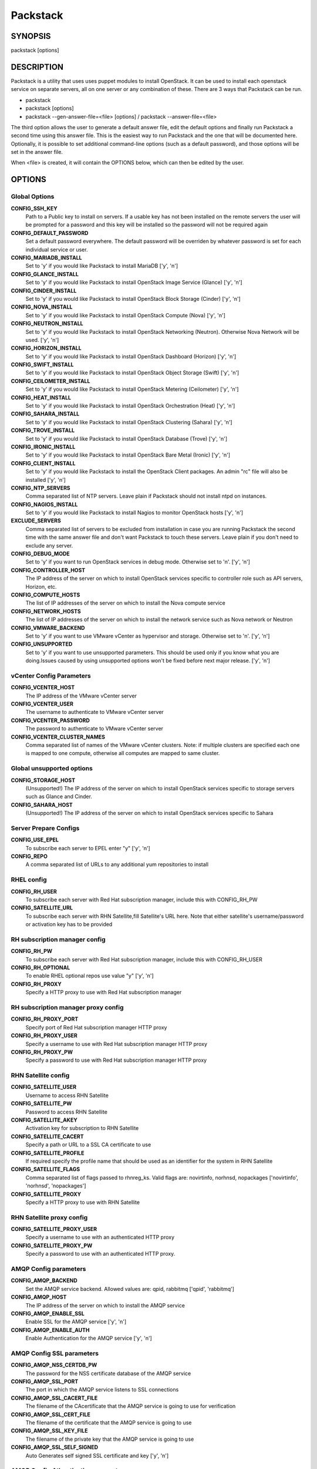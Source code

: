 ﻿=========
Packstack
=========

SYNOPSIS
========

packstack [options]

DESCRIPTION
===========

Packstack is a utility that uses uses puppet modules to install OpenStack. It can be used to install each openstack service on separate servers, all on one server or any combination of these. There are 3 ways that Packstack can be run.

- packstack
- packstack [options]
- packstack --gen-answer-file=<file> [options] / packstack --answer-file=<file>

The third option allows the user to generate a default answer file, edit the default options and finally run Packstack a second time using this answer file. This is the easiest way to run Packstack and the one that will be documented here. Optionally, it is possible to set additional command-line options (such as a default password), and those options will be set in the answer file.

When <file> is created, it will contain the OPTIONS below, which can then be edited by the user.

OPTIONS
=======

Global Options
--------------

**CONFIG_SSH_KEY**
    Path to a Public key to install on servers. If a usable key has not been installed on the remote servers the user will be prompted for a password and this key will be installed so the password will not be required again

**CONFIG_DEFAULT_PASSWORD**
    Set a default password everywhere. The default password will be overriden by whatever password is set for each individual service or user.

**CONFIG_MARIADB_INSTALL**
    Set to 'y' if you would like Packstack to install MariaDB ['y', 'n']

**CONFIG_GLANCE_INSTALL**
    Set to 'y' if you would like Packstack to install OpenStack Image Service (Glance) ['y', 'n']

**CONFIG_CINDER_INSTALL**
    Set to 'y' if you would like Packstack to install OpenStack Block Storage (Cinder) ['y', 'n']

**CONFIG_NOVA_INSTALL**
    Set to 'y' if you would like Packstack to install OpenStack Compute (Nova) ['y', 'n']

**CONFIG_NEUTRON_INSTALL**
    Set to 'y' if you would like Packstack to install OpenStack Networking (Neutron). Otherwise Nova Network will be used. ['y', 'n']

**CONFIG_HORIZON_INSTALL**
    Set to 'y' if you would like Packstack to install OpenStack Dashboard (Horizon) ['y', 'n']

**CONFIG_SWIFT_INSTALL**
    Set to 'y' if you would like Packstack to install OpenStack Object Storage (Swift) ['y', 'n']

**CONFIG_CEILOMETER_INSTALL**
    Set to 'y' if you would like Packstack to install OpenStack Metering (Ceilometer) ['y', 'n']

**CONFIG_HEAT_INSTALL**
    Set to 'y' if you would like Packstack to install OpenStack Orchestration (Heat) ['y', 'n']

**CONFIG_SAHARA_INSTALL**
    Set to 'y' if you would like Packstack to install OpenStack Clustering (Sahara) ['y', 'n']

**CONFIG_TROVE_INSTALL**
    Set to 'y' if you would like Packstack to install OpenStack Database (Trove) ['y', 'n']

**CONFIG_IRONIC_INSTALL**
    Set to 'y' if you would like Packstack to install OpenStack Bare Metal (Ironic) ['y', 'n']

**CONFIG_CLIENT_INSTALL**
    Set to 'y' if you would like Packstack to install the OpenStack Client packages. An admin "rc" file will also be installed ['y', 'n']

**CONFIG_NTP_SERVERS**
    Comma separated list of NTP servers. Leave plain if Packstack should not install ntpd on instances.

**CONFIG_NAGIOS_INSTALL**
    Set to 'y' if you would like Packstack to install Nagios to monitor OpenStack hosts ['y', 'n']

**EXCLUDE_SERVERS**
    Comma separated list of servers to be excluded from installation in case you are running Packstack the second time with the same answer file and don't want Packstack to touch these servers. Leave plain if you don't need to exclude any server.

**CONFIG_DEBUG_MODE**
    Set to 'y' if you want to run OpenStack services in debug mode. Otherwise set to 'n'. ['y', 'n']

**CONFIG_CONTROLLER_HOST**
    The IP address of the server on which to install OpenStack services specific to controller role such as API servers, Horizon, etc.

**CONFIG_COMPUTE_HOSTS**
    The list of IP addresses of the server on which to install the Nova compute service

**CONFIG_NETWORK_HOSTS**
    The list of IP addresses of the server on which to install the network service such as Nova network or Neutron

**CONFIG_VMWARE_BACKEND**
    Set to 'y' if you want to use VMware vCenter as hypervisor and storage. Otherwise set to 'n'. ['y', 'n']

**CONFIG_UNSUPPORTED**
    Set to 'y' if you want to use unsupported parameters. This should be used only if you know what you are doing.Issues caused by using unsupported options won't be fixed before next major release. ['y', 'n']

vCenter Config Parameters
-------------------------

**CONFIG_VCENTER_HOST**
    The IP address of the VMware vCenter server

**CONFIG_VCENTER_USER**
    The username to authenticate to VMware vCenter server

**CONFIG_VCENTER_PASSWORD**
    The password to authenticate to VMware vCenter server

**CONFIG_VCENTER_CLUSTER_NAMES**
    Comma separated list of names of the VMware vCenter clusters.
    Note: if multiple clusters are specified each one is mapped to one compute, otherwise all computes are mapped to same cluster.

Global unsupported options
--------------------------

**CONFIG_STORAGE_HOST**
    (Unsupported!) The IP address of the server on which to install OpenStack services specific to storage servers such as Glance and Cinder.

**CONFIG_SAHARA_HOST**
    (Unsupported!) The IP address of the server on which to install OpenStack services specific to Sahara

Server Prepare Configs
-----------------------

**CONFIG_USE_EPEL**
    To subscribe each server to EPEL enter "y" ['y', 'n']

**CONFIG_REPO**
    A comma separated list of URLs to any additional yum repositories to install

RHEL config
-----------

**CONFIG_RH_USER**
    To subscribe each server with Red Hat subscription manager, include this with CONFIG_RH_PW

**CONFIG_SATELLITE_URL**
    To subscribe each server with RHN Satellite,fill Satellite's URL here. Note that either satellite's username/password or activation key has to be provided

RH subscription manager config
------------------------------

**CONFIG_RH_PW**
    To subscribe each server with Red Hat subscription manager, include this with CONFIG_RH_USER

**CONFIG_RH_OPTIONAL**
    To enable RHEL optional repos use value "y" ['y', 'n']

**CONFIG_RH_PROXY**
    Specify a HTTP proxy to use with Red Hat subscription manager

RH subscription manager proxy config
------------------------------------

**CONFIG_RH_PROXY_PORT**
    Specify port of Red Hat subscription manager HTTP proxy

**CONFIG_RH_PROXY_USER**
    Specify a username to use with Red Hat subscription manager HTTP proxy

**CONFIG_RH_PROXY_PW**
    Specify a password to use with Red Hat subscription manager HTTP proxy

RHN Satellite config
--------------------

**CONFIG_SATELLITE_USER**
    Username to access RHN Satellite

**CONFIG_SATELLITE_PW**
    Password to access RHN Satellite

**CONFIG_SATELLITE_AKEY**
    Activation key for subscription to RHN Satellite

**CONFIG_SATELLITE_CACERT**
    Specify a path or URL to a SSL CA certificate to use

**CONFIG_SATELLITE_PROFILE**
    If required specify the profile name that should be used as an identifier for the system in RHN Satellite

**CONFIG_SATELLITE_FLAGS**
    Comma separated list of flags passed to rhnreg_ks. Valid flags are: novirtinfo, norhnsd, nopackages ['novirtinfo', 'norhnsd', 'nopackages']

**CONFIG_SATELLITE_PROXY**
    Specify a HTTP proxy to use with RHN Satellite

RHN Satellite proxy config
--------------------------

**CONFIG_SATELLITE_PROXY_USER**
    Specify a username to use with an authenticated HTTP proxy

**CONFIG_SATELLITE_PROXY_PW**
    Specify a password to use with an authenticated HTTP proxy.

AMQP Config parameters
----------------------

**CONFIG_AMQP_BACKEND**
    Set the AMQP service backend. Allowed values are: qpid, rabbitmq ['qpid', 'rabbitmq']

**CONFIG_AMQP_HOST**
    The IP address of the server on which to install the AMQP service

**CONFIG_AMQP_ENABLE_SSL**
    Enable SSL for the AMQP service ['y', 'n']

**CONFIG_AMQP_ENABLE_AUTH**
    Enable Authentication for the AMQP service ['y', 'n']

AMQP Config SSL parameters
--------------------------

**CONFIG_AMQP_NSS_CERTDB_PW**
    The password for the NSS certificate database of the AMQP service

**CONFIG_AMQP_SSL_PORT**
    The port in which the AMQP service listens to SSL connections

**CONFIG_AMQP_SSL_CACERT_FILE**
    The filename of the CAcertificate that the AMQP service is going to use for verification

**CONFIG_AMQP_SSL_CERT_FILE**
    The filename of the certificate that the AMQP service is going to use

**CONFIG_AMQP_SSL_KEY_FILE**
    The filename of the private key that the AMQP service is going to use

**CONFIG_AMQP_SSL_SELF_SIGNED**
    Auto Generates self signed SSL certificate and key ['y', 'n']

AMQP Config Athentication parameters
------------------------------------

**CONFIG_AMQP_AUTH_USER**
    User for amqp authentication

**CONFIG_AMQP_AUTH_PASSWORD**
    Password for user authentication ['y', 'n']

MariaDB Config parameters
-------------------------

**CONFIG_MARIADB_HOST**
    The IP address of the server on which to install MariaDB or IP address of DB server to use if MariaDB installation was not selected

**CONFIG_MARIADB_USER**
    Username for the MariaDB admin user

**CONFIG_MARIADB_PW**
    Password for the MariaDB admin user

Keystone Config parameters
--------------------------

**CONFIG_KEYSTONE_DB_PW**
    The password to use for the Keystone to access DB

**CONFIG_KEYSTONE_REGION**
    Region name

**CONFIG_KEYSTONE_ADMIN_TOKEN**
    The token to use for the Keystone service api

**CONFIG_KEYSTONE_ADMIN_USERNAME**
    User name for the Identity service 'admin' user.  Defaults to 'admin'.

**CONFIG_KEYSTONE_ADMIN_PW**
    The password to use for the Keystone admin user

**CONFIG_KEYSTONE_ADMIN_EMAIL**
    Email address for the Identity service 'admin' user.  Defaults to 'root@localhost'.

**CONFIG_KEYSTONE_DEMO_PW**
    The password to use for the Keystone demo user

**CONFIG_KEYSTONE_API_VERSION**
    Keystone API version string ['v2.0', 'v3']

**CONFIG_KEYSTONE_TOKEN_FORMAT**
    Keystone token format. Use either UUID or PKI ['UUID', 'PKI']

**CONFIG_KEYSTONE_SERVICE_NAME**
    Name of service to use to run keystone (keystone or httpd) ['keystone', 'httpd']

**CONFIG_KEYSTONE_IDENTITY_BACKEND**
    Type of identity backend (sql or ldap) ['sql', 'ldap']

Keystone LDAP Identity Backend Config parameters
------------------------------------------------

**CONFIG_KEYSTONE_LDAP_URL**
    Keystone LDAP backend URL

**CONFIG_KEYSTONE_LDAP_USER_DN**
    Keystone LDAP backend user DN.  Used to bind to the LDAP server when the LDAP server does not allow anonymous authentication.

**CONFIG_KEYSTONE_LDAP_USER_PASSWORD**
    Keystone LDAP backend password for user DN

**CONFIG_KEYSTONE_LDAP_SUFFIX**
    Keystone LDAP backend base suffix

**CONFIG_KEYSTONE_LDAP_QUERY_SCOPE**
    Keystone LDAP backend query scope (base, one, sub) ['base', 'one', 'sub']

**CONFIG_KEYSTONE_LDAP_PAGE_SIZE**
    Keystone LDAP backend query page size

**CONFIG_KEYSTONE_LDAP_USER_SUBTREE**
    Keystone LDAP backend user subtree

**CONFIG_KEYSTONE_LDAP_USER_FILTER**
    Keystone LDAP backend user query filter

**CONFIG_KEYSTONE_LDAP_USER_OBJECTCLASS**
    Keystone LDAP backend user objectclass

**CONFIG_KEYSTONE_LDAP_USER_ID_ATTRIBUTE**
    Keystone LDAP backend user ID attribute

**CONFIG_KEYSTONE_LDAP_USER_NAME_ATTRIBUTE**
    Keystone LDAP backend user name attribute

**CONFIG_KEYSTONE_LDAP_USER_MAIL_ATTRIBUTE**
    Keystone LDAP backend user email address attribute

**CONFIG_KEYSTONE_LDAP_USER_ENABLED_ATTRIBUTE**
    Keystone LDAP backend user enabled attribute

**CONFIG_KEYSTONE_LDAP_USER_ENABLED_MASK**
    Keystone LDAP backend - bit mask applied to user enabled attribute

**CONFIG_KEYSTONE_LDAP_USER_ENABLED_DEFAULT**
    Keystone LDAP backend - value of enabled attribute which indicates user is enabled

**CONFIG_KEYSTONE_LDAP_USER_ENABLED_INVERT**
    Keystone LDAP backend - users are disabled not enabled ['n', 'y']

**CONFIG_KEYSTONE_LDAP_USER_ATTRIBUTE_IGNORE**
    Comma separated list of attributes stripped from user entry upon update

**CONFIG_KEYSTONE_LDAP_USER_DEFAULT_PROJECT_ID_ATTRIBUTE**
    Keystone LDAP attribute mapped to default_project_id for users

**CONFIG_KEYSTONE_LDAP_USER_ALLOW_CREATE**
    Set to 'y' if you want to be able to create Keystone users through the Keystone interface.  Set to 'n' if you will create directly in the LDAP backend. ['n', 'y']

**CONFIG_KEYSTONE_LDAP_USER_ALLOW_UPDATE**
    Set to 'y' if you want to be able to update Keystone users through the Keystone interface.  Set to 'n' if you will update directly in the LDAP backend. ['n', 'y']

**CONFIG_KEYSTONE_LDAP_USER_ALLOW_DELETE**
    Set to 'y' if you want to be able to delete Keystone users through the Keystone interface.  Set to 'n' if you will delete directly in the LDAP backend. ['n', 'y']

**CONFIG_KEYSTONE_LDAP_USER_PASS_ATTRIBUTE**
    Keystone LDAP attribute mapped to password

**CONFIG_KEYSTONE_LDAP_USER_ENABLED_EMULATION_DN**
    DN of the group entry to hold enabled users when using enabled emulation.

**CONFIG_KEYSTONE_LDAP_USER_ADDITIONAL_ATTRIBUTE_MAPPING**
    List of additional LDAP attributes used for mapping additional attribute mappings for users. Attribute mapping format is <ldap_attr>:<user_attr>, where ldap_attr is the attribute in the LDAP entry and user_attr is the Identity API attribute.

**CONFIG_KEYSTONE_LDAP_GROUP_SUBTREE**
    Keystone LDAP backend group subtree

**CONFIG_KEYSTONE_LDAP_GROUP_FILTER**
    Keystone LDAP backend group query filter

**CONFIG_KEYSTONE_LDAP_GROUP_OBJECTCLASS**
    Keystone LDAP backend group objectclass

**CONFIG_KEYSTONE_LDAP_GROUP_ID_ATTRIBUTE**
    Keystone LDAP backend group ID attribute

**CONFIG_KEYSTONE_LDAP_GROUP_NAME_ATTRIBUTE**
    Keystone LDAP backend group name attribute

**CONFIG_KEYSTONE_LDAP_GROUP_MEMBER_ATTRIBUTE**
    Keystone LDAP backend group member attribute

**CONFIG_KEYSTONE_LDAP_GROUP_DESC_ATTRIBUTE**
    Keystone LDAP backend group description attribute

**CONFIG_KEYSTONE_LDAP_GROUP_ATTRIBUTE_IGNORE**
    Comma separated list of attributes stripped from group entry upon update

**CONFIG_KEYSTONE_LDAP_GROUP_ALLOW_CREATE**
    Set to 'y' if you want to be able to create Keystone groups through the Keystone interface.  Set to 'n' if you will create directly in the LDAP backend. ['n', 'y']

**CONFIG_KEYSTONE_LDAP_GROUP_ALLOW_UPDATE**
    Set to 'y' if you want to be able to update Keystone groups through the Keystone interface.  Set to 'n' if you will update directly in the LDAP backend. ['n', 'y']

**CONFIG_KEYSTONE_LDAP_GROUP_ALLOW_DELETE**
    Set to 'y' if you want to be able to delete Keystone groups through the Keystone interface.  Set to 'n' if you will delete directly in the LDAP backend. ['n', 'y']

**CONFIG_KEYSTONE_LDAP_GROUP_ADDITIONAL_ATTRIBUTE_MAPPING**
    List of additional LDAP attributes used for mapping additional attribute mappings for groups. Attribute mapping format is <ldap_attr>:<group_attr>, where ldap_attr is the attribute in the LDAP entry and group_attr is the Identity API attribute.

**CONFIG_KEYSTONE_LDAP_USE_TLS**
    Should Keystone LDAP use TLS ['n', 'y']

**CONFIG_KEYSTONE_LDAP_TLS_CACERTDIR**
    Keystone LDAP CA certificate directory

**CONFIG_KEYSTONE_LDAP_TLS_CACERTFILE**
    Keystone LDAP CA certificate file

**CONFIG_KEYSTONE_LDAP_TLS_REQ_CERT**
    Keystone LDAP certificate checking strictness (never, allow, demand) ['never', 'allow', 'demand']

Glance Config parameters
------------------------

**CONFIG_GLANCE_DB_PW**
    The password to use for the Glance to access DB

**CONFIG_GLANCE_KS_PW**
    The password to use for the Glance to authenticate with Keystone

**CONFIG_GLANCE_BACKEND**
    Glance storage backend controls how Glance stores disk images. Supported values: file, swift. Note that Swift installation have to be enabled to have swift backend working. Otherwise Packstack will fallback to 'file'. ['file', 'swift']

Cinder Config parameters
------------------------

**CONFIG_CINDER_DB_PW**
    The password to use for the Cinder to access DB

**CONFIG_CINDER_KS_PW**
    The password to use for the Cinder to authenticate with Keystone

**CONFIG_CINDER_BACKEND**
    The Cinder backend to use, valid options are: lvm, gluster, nfs, vmdk, netapp ['lvm', 'gluster', 'nfs', 'vmdk', 'netapp']

Cinder volume create Config parameters
--------------------------------------

**CONFIG_CINDER_VOLUMES_CREATE**
    Create Cinder's volumes group. This should only be done for testing on a proof-of-concept installation of Cinder. This will create a file-backed volume group and is not suitable for production usage. ['y', 'n']

Cinder volume size Config parameters
------------------------------------

**CONFIG_CINDER_VOLUMES_SIZE**
    Cinder's volumes group size. Note that actual volume size will be extended with 3% more space for VG metadata.

Cinder gluster Config parameters
--------------------------------

**CONFIG_CINDER_GLUSTER_MOUNTS**
    A single or comma separated list of gluster volume shares to mount, eg: ip-address:/vol-name, domain:/vol-name  ['^([\\d]{1,3}\\.){3}[\\d]{1,3}:/.*', '^[a-zA-Z0-9][\\-\\.\\w]*:/.*']

Cinder NFS Config parameters
----------------------------

**CONFIG_CINDER_NFS_MOUNTS**
    A single or comma seprated list of NFS exports to mount, eg: ip-address:/export-name  ['^([\\d]{1,3}\\.){3}[\\d]{1,3}:/.*']

Cinder NetApp main configuration
--------------------------------

**CONFIG_CINDER_NETAPP_LOGIN**
    (required) Administrative user account name used to access the storage system or proxy server.  ['']

**CONFIG_CINDER_NETAPP_PASSWORD**
    (required) Password for the administrative user account specified in the netapp_login parameter. ['']

**CONFIG_CINDER_NETAPP_HOSTNAME**
    (required) The hostname (or IP address) for the storage system or proxy server.

**CONFIG_CINDER_NETAPP_SERVER_PORT**
    (optional) The TCP port to use for communication with ONTAPI on the storage system. Traditionally, port 80 is used for HTTP and port 443 is used for HTTPS; however, this value should be changed if an alternate port has been configured on the storage system or proxy server.  Defaults to 80. ['']

**CONFIG_CINDER_NETAPP_STORAGE_FAMILY**
    (optional) The storage family type used on the storage system; valid values are ontap_7mode for using Data ONTAP operating in 7-Mode or ontap_cluster for using clustered Data ONTAP, or eseries for NetApp E-Series. Defaults to ontap_cluster. ['ontap_7mode', 'ontap_cluster', 'eseries']

**CONFIG_CINDER_NETAPP_TRANSPORT_TYPE**
    (optional) The transport protocol used when communicating with ONTAPI on the storage system or proxy server. Valid values are http or https.  Defaults to http. ['http', 'https']

**CONFIG_CINDER_NETAPP_STORAGE_PROTOCOL**
    (optional) The storage protocol to be used on the data path with the storage system; valid values are iscsi or nfs. Defaults to nfs. ['iscsi', 'nfs']

Cinder NetApp ONTAP-iSCSI configuration
---------------------------------------

**CONFIG_CINDER_NETAPP_SIZE_MULTIPLIER**
    (optional) The quantity to be multiplied by the requested volume size to ensure enough space is available on the virtual storage server (Vserver) to fulfill the volume creation request.  Defaults to 1.0. ['']

Cinder NetApp NFS configuration
-------------------------------

**CONFIG_CINDER_NETAPP_EXPIRY_THRES_MINUTES**
    (optional) This parameter specifies the threshold for last access time for images in the NFS image cache. When a cache cleaning cycle begins, images in the cache that have not been accessed in the last M minutes, where M is the value of this parameter, will be deleted from the cache to create free space on the NFS share. Defaults to 720. ['']

**CONFIG_CINDER_NETAPP_THRES_AVL_SIZE_PERC_START**
    (optional) If the percentage of available space for an NFS share has dropped below the value specified by this parameter, the NFS image cache will be cleaned.  Defaults to 20 ['']

**CONFIG_CINDER_NETAPP_THRES_AVL_SIZE_PERC_STOP**
    (optional) When the percentage of available space on an NFS share has reached the percentage specified by this parameter, the driver will stop clearing files from the NFS image cache that have not been accessed in the last M minutes, where M is the value of the expiry_thres_minutes parameter.  Defaults to 60. ['']

**CONFIG_CINDER_NETAPP_NFS_SHARES**
    (optional) Single or comma-separated list of NetApp NFS shares for Cinder to use.  Format: ip-address:/export-name. Defaults to ''. ['']

**CONFIG_CINDER_NETAPP_NFS_SHARES_CONFIG**
    (optional) File with the list of available NFS shares.   Defaults to '/etc/cinder/shares.conf'. ['']


Cinder NetApp iSCSI & 7-mode configuration
------------------------------------------

**CONFIG_CINDER_NETAPP_VOLUME_LIST**
    (optional) This parameter is only utilized when the storage protocol is configured to use iSCSI. This parameter is used to restrict provisioning to the specified controller volumes. Specify the value of this parameter to be a comma separated list of NetApp controller volume names to be used for provisioning.  Defaults to ''. ['']

**CONFIG_CINDER_NETAPP_VFILER**
    (optional) The vFiler unit on which provisioning of block storage volumes will be done. This parameter is only used by the driver when connecting to an instance with a storage family of Data ONTAP operating in 7-Mode and the storage protocol selected is iSCSI. Only use this parameter when utilizing the MultiStore feature on the NetApp storage system.  Defaults to ''. ['']

Cinder NetApp vServer configuration
-----------------------------------

**CONFIG_CINDER_NETAPP_VSERVER**
    (optional) This parameter specifies the virtual storage server (Vserver) name on the storage cluster on which provisioning of block storage volumes should occur. If using the NFS storage protocol, this parameter is mandatory for storage service catalog support (utilized by Cinder volume type extra_specs support). If this parameter is specified, the exports belonging to the Vserver will only be used for provisioning in the future. Block storage volumes on exports not belonging to the Vserver specified by this  parameter will continue to function normally.  Defaults to ''. ['']

Cinder NetApp E-Series configuration
------------------------------------

**CONFIG_CINDER_NETAPP_CONTROLLER_IPS**
    (optional) This option is only utilized when the storage family is configured to eseries. This option is used to restrict provisioning to the specified controllers. Specify the value of this option to be a comma separated list of controller hostnames or IP addresses to be used for provisioning.  Defaults to ''. ['']

**CONFIG_CINDER_NETAPP_SA_PASSWORD**
    (optional) Password for the NetApp E-Series storage array. Defaults to ''. ['']

**CONFIG_CINDER_NETAPP_WEBSERVICE_PATH**
    (optional) This option is used to specify the path to the E-Series proxy application on a proxy server. The value is combined with the value of the netapp_transport_type, netapp_server_hostname, and netapp_server_port options to create the URL used by the driver to connect to the proxy application.  Defaults to '/devmgr/v2'. ['^[/].*$']

**CONFIG_CINDER_NETAPP_STORAGE_POOLS**
    (optional) This option is used to restrict provisioning to the specified storage pools. Only dynamic disk pools are currently supported. Specify the value of this option to be a comma separated list of disk pool names to be used for provisioning.  Defaults to ''. ['']

Ironic Options
--------------

**CONFIG_IRONIC_DB_PW**
    The password to use for the Ironic DB access

**CONFIG_IRONIC_KS_PW**
    The password to use for Ironic to authenticate with Keystone

Nova Options
------------

**CONFIG_NOVA_DB_PW**
    The password to use for the Nova to access DB

**CONFIG_NOVA_KS_PW**
    The password to use for the Nova to authenticate with Keystone

**CONFIG_NOVA_SCHED_CPU_ALLOC_RATIO**
    The overcommitment ratio for virtual to physical CPUs. Set to 1.0 to disable CPU overcommitment

**CONFIG_NOVA_SCHED_RAM_ALLOC_RATIO**
    The overcommitment ratio for virtual to physical RAM. Set to 1.0 to disable RAM overcommitment

**CONFIG_NOVA_COMPUTE_MIGRATE_PROTOCOL**
    Protocol used for instance migration. Allowed values are tcp and ssh. Note that by defaul nova user is created with /sbin/nologin shell so that ssh protocol won't be working. To make ssh protocol work you have to fix nova user on compute hosts manually. ['tcp', 'ssh']

**CONFIG_NOVA_COMPUTE_MANAGER**
    The manager that will run nova compute.

Nova Network Options
--------------------

**CONFIG_NOVA_COMPUTE_PRIVIF**
    Private interface for Flat DHCP on the Nova compute servers

**CONFIG_NOVA_NETWORK_MANAGER**
    Nova network manager ['^nova\\.network\\.manager\\.\\w+Manager$']

**CONFIG_NOVA_NETWORK_PUBIF**
    Public interface on the Nova network server

**CONFIG_NOVA_NETWORK_PRIVIF**
    Private interface for network manager on the Nova network server

**CONFIG_NOVA_NETWORK_FIXEDRANGE**
    IP Range for network manager ['^[\\:\\.\\da-fA-f]+(\\/\\d+){0,1}$']

**CONFIG_NOVA_NETWORK_FLOATRANGE**
    IP Range for Floating IP's ['^[\\:\\.\\da-fA-f]+(\\/\\d+){0,1}$']

**CONFIG_NOVA_NETWORK_AUTOASSIGNFLOATINGIP**
    Automatically assign a floating IP to new instances ['y', 'n']

Nova Network VLAN Options
-------------------------

**CONFIG_NOVA_NETWORK_VLAN_START**
    First VLAN for private networks

**CONFIG_NOVA_NETWORK_NUMBER**
    Number of networks to support

**CONFIG_NOVA_NETWORK_SIZE**
    Number of addresses in each private subnet

Neutron config
--------------

**CONFIG_NEUTRON_KS_PW**
    The password to use for Neutron to authenticate with Keystone

**CONFIG_NEUTRON_DB_PW**
    The password to use for Neutron to access DB

**CONFIG_NEUTRON_L3_EXT_BRIDGE**
    The name of the ovs bridge (or empty for linuxbridge) that the Neutron L3 agent will use for external  traffic, or 'provider' using provider networks.

**CONFIG_NEUTRON_METADATA_PW**
    Neutron metadata agent password

**CONFIG_LBAAS_INSTALL**
    Set to 'y' if you would like Packstack to install Neutron LBaaS ['y', 'n']

**CONFIG_NEUTRON_METERING_AGENT_INSTALL**
    Set to 'y' if you would like Packstack to install Neutron L3 Metering agent ['y', 'n']

**CONFIG_NEUTRON_FWAAS**
    Whether to configure neutron Firewall as a Service ['y', 'n']

Neutron ML2 plugin config
-------------------------

**CONFIG_NEUTRON_ML2_TYPE_DRIVERS**
    A comma separated list of network type driver entrypoints to be loaded from the neutron.ml2.type_drivers namespace. ['local', 'flat', 'vlan', 'gre', 'vxlan']

**CONFIG_NEUTRON_ML2_TENANT_NETWORK_TYPES**
    A comma separated ordered list of network_types to allocate as tenant networks. The value 'local' is only useful for single-box testing but provides no connectivity between hosts. ['local', 'vlan', 'gre', 'vxlan']

**CONFIG_NEUTRON_ML2_MECHANISM_DRIVERS**
    A comma separated ordered list of networking mechanism driver entrypoints to be loaded from the neutron.ml2.mechanism_drivers namespace. ['logger', 'test', 'linuxbridge', 'openvswitch', 'hyperv', 'ncs', 'arista', 'cisco_nexus', 'l2population']

**CONFIG_NEUTRON_ML2_FLAT_NETWORKS**
    A comma separated  list of physical_network names with which flat networks can be created. Use * to allow flat networks with arbitrary physical_network names.

**CONFIG_NEUTRON_ML2_VLAN_RANGES**
    A comma separated list of <physical_network>:<vlan_min>:<vlan_max> or <physical_network> specifying physical_network names usable for VLAN provider and tenant networks, as well as ranges of VLAN tags on each available for allocation to tenant networks.

**CONFIG_NEUTRON_ML2_TUNNEL_ID_RANGES**
    A comma separated list of <tun_min>:<tun_max> tuples enumerating ranges of GRE tunnel IDs that are available for tenant network allocation. Should be an array with tun_max +1 - tun_min > 1000000

**CONFIG_NEUTRON_ML2_VXLAN_GROUP**
    Multicast group for VXLAN. If unset, disables VXLAN enable sending allocate broadcast traffic to this multicast group. When left unconfigured, will disable multicast VXLAN mode. Should be an Multicast IP (v4 or v6) address.

**CONFIG_NEUTRON_ML2_VNI_RANGES**
    A comma separated list of <vni_min>:<vni_max> tuples enumerating ranges of VXLAN VNI IDs that are available for tenant network allocation. Min value is 0 and Max value is 16777215.

**CONFIG_NEUTRON_L2_AGENT**
    The name of the L2 agent to be used with Neutron ['linuxbridge', 'openvswitch']

Neutron LB agent config
-----------------------

**CONFIG_NEUTRON_LB_INTERFACE_MAPPINGS**
    A comma separated list of interface mappings for the Neutron linuxbridge plugin (eg. physnet1:eth1,physnet2:eth2,physnet3:eth3)

Neutron OVS agent config
------------------------

**CONFIG_NEUTRON_OVS_BRIDGE_MAPPINGS**
    A comma separated list of bridge mappings for the Neutron openvswitch plugin (eg. physnet1:br-eth1,physnet2:br-eth2,physnet3:br-eth3)

**CONFIG_NEUTRON_OVS_BRIDGE_IFACES**
    Comma-separated list of colon-separated Open vSwitch <bridge>:<interface> pairs. The interface will be added to the associated bridge. If you desire the bridge to be persistent a value must be added to this directive, also CONFIG_NEUTRON_OVS_BRIDGE_MAPPINGS must be set in order to create the proper port. This can be achieved from the command line by issuing the following command: packstack --allinone --os-neutron-ovs-bridge-mappings=ext-net:br-ex --os-neutron-ovs-bridge-interfaces=br-ex:eth0

Neutron OVS agent config for tunnels
------------------------------------

**CONFIG_NEUTRON_OVS_TUNNEL_IF**
    The interface for the OVS tunnel. Packstack will override the IP address used for tunnels on this hypervisor to the IP found on the specified interface. (eg. eth1)

Neutron OVS agent config for VXLAN
----------------------------------

**CONFIG_NEUTRON_OVS_VXLAN_UDP_PORT**
    VXLAN UDP port

NOVACLIENT Config parameters
----------------------------

OpenStack Horizon Config parameters
-----------------------------------

**CONFIG_HORIZON_SSL**
    To set up Horizon communication over https set this to 'y' ['y', 'n']

SSL Config parameters
---------------------

**CONFIG_SSL_CERT**
    PEM encoded certificate to be used for ssl on the https server, leave blank if one should be generated.

**CONFIG_SSL_KEY**
    SSL keyfile corresponding to the certificate if one was entered. The certificate should not require a passphrase.

**CONFIG_SSL_CACHAIN**
    PEM encoded CA certificates from which the certificate chain of the server certificate can be assembled.

OpenStack Swift Config parameters
---------------------------------

**CONFIG_SWIFT_KS_PW**
    The password to use for the Swift to authenticate with Keystone

**CONFIG_SWIFT_STORAGES**
    A comma separated list of devices which to use as Swift Storage device. Each entry should take the format /path/to/dev, for example /dev/vdb will install /dev/vdb as Swift storage device (packstack does not create the filesystem, you must do this first). If value is omitted Packstack will create a loopback device for test setup

**CONFIG_SWIFT_STORAGE_ZONES**
    Number of swift storage zones, this number MUST be no bigger than the number of storage devices configured

**CONFIG_SWIFT_STORAGE_REPLICAS**
    Number of swift storage replicas, this number MUST be no bigger than the number of storage zones configured

**CONFIG_SWIFT_STORAGE_FSTYPE**
    FileSystem type for storage nodes ['xfs', 'ext4']

**CONFIG_SWIFT_HASH**
    Shared secret for Swift

**CONFIG_SWIFT_STORAGE_SIZE**
    Size of the swift loopback file storage device

Heat Config parameters
----------------------

**CONFIG_HEAT_DB_PW**
    The password used by Heat user to authenticate against DB

**CONFIG_HEAT_AUTH_ENC_KEY**
    The encryption key to use for authentication info in database (16, 24, or 32 chars)

**CONFIG_HEAT_KS_PW**
    The password to use for the Heat to authenticate with Keystone

**CONFIG_HEAT_CLOUDWATCH_INSTALL**
    Set to 'y' if you would like Packstack to install Heat CloudWatch API ['y', 'n']

**CONFIG_HEAT_CFN_INSTALL**
    Set to 'y' if you would like Packstack to install Heat CloudFormation API ['y', 'n']

**CONFIG_HEAT_DOMAIN**
    Name of Keystone domain for Heat

**CONFIG_HEAT_DOMAIN_ADMIN**
    Name of Keystone domain admin user for Heat

**CONFIG_HEAT_DOMAIN_PASSWORD**
    Password for Keystone domain admin user for Heat

Provisioning demo config
------------------------

**CONFIG_PROVISION_DEMO**
    Whether to provision for demo usage and testing. Note that provisioning is only supported for all-in-one installations. ['y', 'n']

**CONFIG_PROVISION_TEMPEST**
    Whether to configure tempest for testing ['y', 'n']

Provisioning demo config
------------------------

**CONFIG_PROVISION_DEMO_FLOATRANGE**
    The CIDR network address for the floating IP subnet

**CONFIG_PROVISION_CIRROS_URL**
    A URL or local file location for the Cirros demo image used for Glance

Provisioning tempest config
---------------------------

**CONFIG_PROVISION_TEMPEST_USER**
    The name of the Tempest Provisioning user. If you don't provide a user name, Tempest will be configured in a standalone mode

**CONFIG_PROVISION_TEMPEST_USER_PW**
    The password to use for the Tempest Provisioning user

**CONFIG_PROVISION_TEMPEST_FLOATRANGE**
    The CIDR network address for the floating IP subnet

**CONFIG_PROVISION_TEMPEST_REPO_URI**
    The uri of the tempest git repository to use

**CONFIG_PROVISION_TEMPEST_REPO_REVISION**
    The revision of the tempest git repository to use

Provisioning all-in-one ovs bridge config
-----------------------------------------

**CONFIG_PROVISION_ALL_IN_ONE_OVS_BRIDGE**
    Whether to configure the ovs external bridge in an all-in-one deployment ['y', 'n']

Ceilometer Config parameters
----------------------------

**CONFIG_CEILOMETER_SECRET**
    Secret key for signing metering messages

**CONFIG_CEILOMETER_KS_PW**
    The password to use for Ceilometer to authenticate with Keystone

**CONFIG_CEILOMETER_COORDINATION_BACKEND**
    Backend driver for group membership coordination ['redis', 'none']

MONGODB Config parameters
-------------------------

**CONFIG_MONGODB_HOST**
    The IP address of the server on which to install MongoDB

Redis Config parameters
-----------------------

**CONFIG_REDIS_MASTER_HOST**
    The IP address of the server on which to install redis master server

**CONFIG_REDIS_PORT**
    The port on which the redis server(s) listens

**CONFIG_REDIS_HA**
    Should redis try to use HA ['y', 'n']

**CONFIG_REDIS_SLAVE_HOSTS**
    The hosts on which to install redis slaves

**CONFIG_REDIS_SENTINEL_HOSTS**
    The hosts on which to install redis sentinel servers

**CONFIG_REDIS_SENTINEL_CONTACT_HOST**
    The host to configure as the coordination sentinel

**CONFIG_REDIS_SENTINEL_PORT**
    The port on which redis sentinel servers listen

**CONFIG_REDIS_SENTINEL_QUORUM**
    The quorum value for redis sentinel servers

**CONFIG_REDIS_MASTER_NAME**
    The name of the master server watched by the sentinel ['[a-z]+']

Sahara Config parameters
------------------------

**CONFIG_SAHARA_DB_PW**
    The password to use for the Sahara DB access

**CONFIG_SAHARA_KS_PW**
    The password to use for Sahara to authenticate with Keystone

Trove config parameters
-----------------------

**CONFIG_TROVE_DB_PW**
    The password to use for the Trove DB access

**CONFIG_TROVE_KS_PW**
    The password to use for Trove to authenticate with Keystone

**CONFIG_TROVE_NOVA_USER**
    The user to use when Trove connects to Nova

**CONFIG_TROVE_NOVA_TENANT**
    The tenant to use when Trove connects to Nova

**CONFIG_TROVE_NOVA_PW**
    The password to use when Trove connects to Nova

Nagios Config parameters
------------------------

**CONFIG_NAGIOS_PW**
    The password of the nagiosadmin user on the Nagios server

Log files and Debug info
------------------------

The location of the log files and generated puppet manifests are in the /var/tmp/packstack directory under a directory named by the date in which packstack was run and a random string (e.g. /var/tmp/packstack/20131022-204316-Bf3Ek2). Inside, we find a manifest directory and the openstack-setup.log file; puppet manifests and a log file for each one are found inside the manifest directory.

In case debugging info is needed while running packstack the -d switch will make it write more detailed information about the installation.

Examples:

If we need an allinone debug session:

packstack -d --allinone

If we need a answer file to tailor it and then debug:

packstack --gen-answer-file=ans.txt
packstack -d --answer-file=ans.txt


SOURCE
======
* `packstack      https://github.com/stackforge/packstack`
* `puppet modules https://github.com/puppetlabs and https://github.com/packstack`
